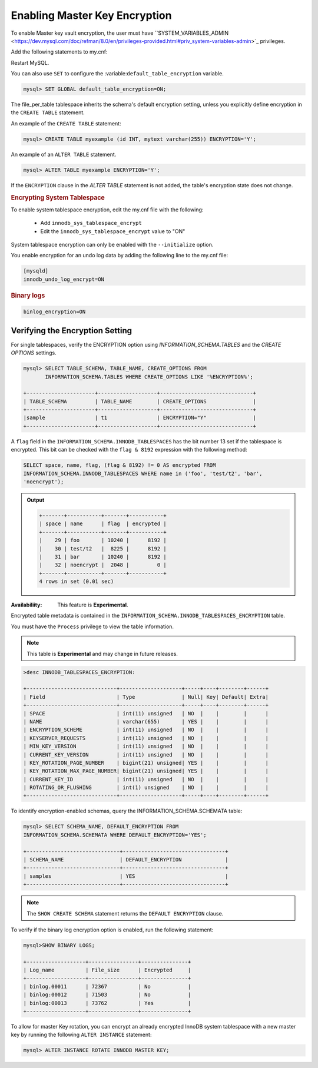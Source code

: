 .. _enabling-master-key::

==============================================================================
Enabling Master Key Encryption
==============================================================================

To enable Master key vault encryption, the user must have
``SYSTEM_VARIABLES_ADMIN
<https://dev.mysql.com/doc/refman/8.0/en/privileges-provided.html#priv_system-variables-admin>`_
privileges.

Add the following statements to my.cnf:

.. code_block:: MySQL

    [mysqld]
    early-plugin-load="keyring_valut=keyring_valut.so"
    loose-keyring_value_config="/home/mysql/keyring_vault.conf"

Restart MySQL.

You can also use ``SET`` to configure the
:variable:``default_table_encryption`` variable.

.. code-block:: MySQL

    mysql> SET GLOBAL default_table_encryption=ON;

The file_per_table tablespace inherits the schema's default encryption
setting, unless you explicitly define encryption in the ``CREATE TABLE``
statement.

An example of the ``CREATE TABLE`` statement:

.. code-block:: mysql

   mysql> CREATE TABLE myexample (id INT, mytext varchar(255)) ENCRYPTION='Y';

An example of an ``ALTER TABLE`` statement.

.. code-block:: MySQL

    mysql> ALTER TABLE myexample ENCRYPTION='Y';

If the ``ENCRYPTION`` clause in the `ALTER TABLE` statement is not added, the
table's encryption state does not change.

.. seealso::

  |MySQL| Documentation:
  -  `File-Per-Table Encryption <https://dev.mysql.com/doc/refman/8.0/en/innodb-data-encryption.html#innodb-data-encryption-enabling-disabling>`__

  -   MySQL Documentation: default_table_encryption
      https://dev.mysql.com/doc/refman/8.0/en/server-system-variables.html

.. rubric:: Encrypting System Tablespace

To enable system tablespace encryption, edit the my.cnf file with the following:

    * Add ``innodb_sys_tablespace_encrypt``
    * Edit the ``innodb_sys_tablespace_encrypt`` value to "ON"

System tablespace encryption can only be enabled with the ``--initialize``
option.

You enable encryption for an undo log data by adding the following line to the
my.cnf file:

.. code-block:: MySQL

  [mysqld]
  innodb_undo_log_encrypt=ON

.. rubric:: Binary logs


.. code-block:: MySQL

    binlog_encryption=ON


Verifying the Encryption Setting
----------------------------------

For single tablespaces, verify the ENCRYPTION option using
`INFORMATION_SCHEMA.TABLES` and the `CREATE OPTIONS` settings.

.. code-block:: MySQL

    mysql> SELECT TABLE_SCHEMA, TABLE_NAME, CREATE_OPTIONS FROM
           INFORMATION_SCHEMA.TABLES WHERE CREATE_OPTIONS LIKE '%ENCRYPTION%';

    +----------------------+-------------------+------------------------------+
    | TABLE_SCHEMA         | TABLE_NAME        | CREATE_OPTIONS               |
    +----------------------+-------------------+------------------------------+
    |sample                | t1                | ENCRYPTION="Y"               |
    +----------------------+-------------------+------------------------------+

A ``flag`` field in the ``INFORMATION_SCHEMA.INNODB_TABLESPACES`` has the bit
number 13 set if the tablespace is encrypted. This bit can be checked with the
``flag & 8192`` expression with the following method:

.. code-block:: mysql

    SELECT space, name, flag, (flag & 8192) != 0 AS encrypted FROM
    INFORMATION_SCHEMA.INNODB_TABLESPACES WHERE name in ('foo', 'test/t2', 'bar',
    'noencrypt');

.. admonition:: Output

   .. code-block:: guess

      +-------+-----------+-------+-----------+
      | space | name      | flag  | encrypted |
      +-------+-----------+-------+-----------+
      |    29 | foo       | 10240 |      8192 |
      |    30 | test/t2   |  8225 |      8192 |
      |    31 | bar       | 10240 |      8192 |
      |    32 | noencrypt |  2048 |         0 |
      +-------+-----------+-------+-----------+
      4 rows in set (0.01 sec)

:Availabiliity: This feature is **Experimental**.

Encrypted table metadata is contained in the
``INFORMATION_SCHEMA.INNODB_TABLESPACES_ENCRYPTION`` table.

You must have the ``Process`` privilege to view the table information.

.. note::

    This table is **Experimental** and may change in future releases.

.. code-block:: MySQL

  >desc INNODB_TABLESPACES_ENCRYPTION:

  +-----------------------------+--------------------+-----+----+--------+------+
  | Field                       | Type               | Null| Key| Default| Extra|
  +-----------------------------+--------------------+-----+----+--------+------+
  | SPACE                       | int(11) unsigned   | NO  |    |        |      |
  | NAME                        | varchar(655)       | YES |    |        |      |
  | ENCRYPTION_SCHEME           | int(11) unsigned   | NO  |    |        |      |
  | KEYSERVER_REQUESTS          | int(11) unsigned   | NO  |    |        |      |
  | MIN_KEY_VERSION             | int(11) unsigned   | NO  |    |        |      |
  | CURRENT_KEY_VERSION         | int(11) unsigned   | NO  |    |        |      |
  | KEY_ROTATION_PAGE_NUMBER    | bigint(21) unsigned| YES |    |        |      |
  | KEY_ROTATION_MAX_PAGE_NUMBER| bigint(21) unsigned| YES |    |        |      |
  | CURRENT_KEY_ID              | int(11) unsigned   | NO  |    |        |      |
  | ROTATING_OR_FLUSHING        | int(1) unsigned    | NO  |    |        |      |
  +-----------------------------+--------------------+-----+----+--------+------+

To identify encryption-enabled schemas, query the
INFORMATION_SCHEMA.SCHEMATA table:

..  code-block:: MySQL

    mysql> SELECT SCHEMA_NAME, DEFAULT_ENCRYPTION FROM
    INFORMATION_SCHEMA.SCHEMATA WHERE DEFAULT_ENCRYPTION='YES';

    +------------------------------+---------------------------------+
    | SCHEMA_NAME                  | DEFAULT_ENCRYPTION              |
    +------------------------------+---------------------------------+
    | samples                      | YES                             |
    +------------------------------+---------------------------------+

.. note::

    The ``SHOW CREATE SCHEMA`` statement returns the ``DEFAULT ENCRYPTION``
    clause.

To verify if the binary log encryption option is enabled, run the following
statement:

.. code-block:: MySQL

    mysql>SHOW BINARY LOGS;

    +-------------------+----------------+---------------+
    | Log_name          | File_size      | Encrypted     |
    +-------------------+----------------+---------------+
    | binlog.00011      | 72367          | No            |
    | binlog:00012      | 71503          | No            |
    | binlog:00013      | 73762          | Yes           |
    +-------------------+----------------+---------------+

To allow for master Key rotation, you can encrypt an already encrypted InnoDB
system tablespace with a new master key by running the following ``ALTER
INSTANCE`` statement:

.. code-block:: guess

   mysql> ALTER INSTANCE ROTATE INNODB MASTER KEY;
